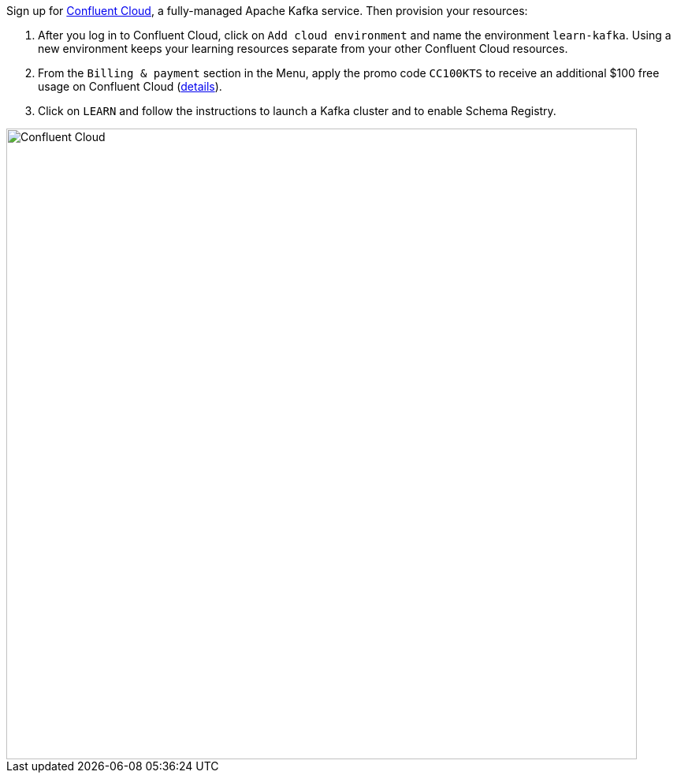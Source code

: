 Sign up for https://www.confluent.io/confluent-cloud/tryfree/[Confluent Cloud], a fully-managed Apache Kafka service.
Then provision your resources:

1. After you log in to Confluent Cloud, click on `Add cloud environment` and name the environment `learn-kafka`. Using a new environment keeps your learning resources separate from your other Confluent Cloud resources.

2. From the `Billing & payment` section in the Menu, apply the promo code `CC100KTS` to receive an additional $100 free usage on Confluent Cloud (https://www.confluent.io/confluent-cloud-promo-disclaimer[details]).

3. Click on `LEARN` and follow the instructions to launch a Kafka cluster and to enable Schema Registry.

+++++
<img src="{{ "/assets/img/ccloud-home.png" | relative_url }}" alt="Confluent Cloud" width=800 />
+++++
